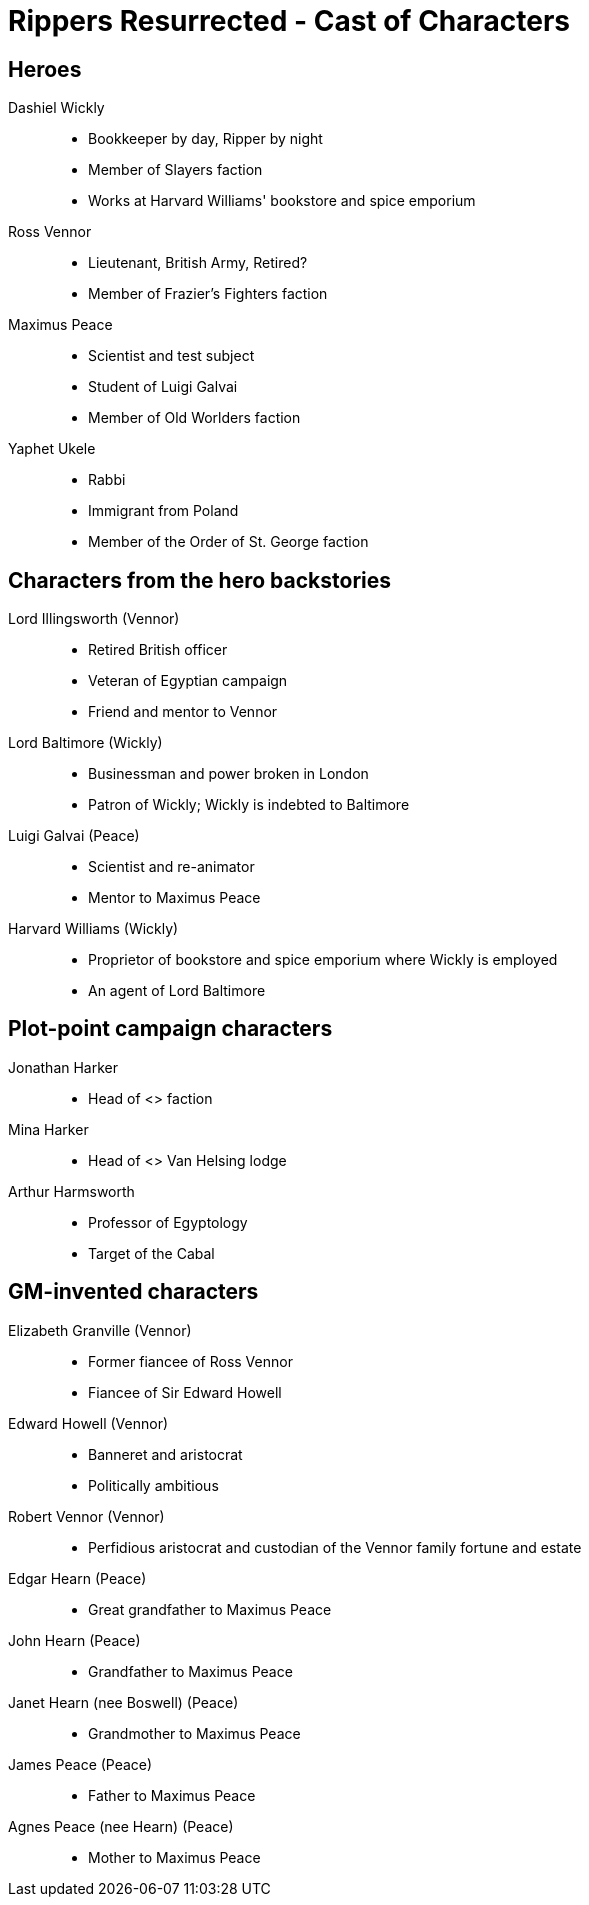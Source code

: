 = Rippers Resurrected - Cast of Characters

:experimental:
:toc:

== Heroes

Dashiel Wickly::
* Bookkeeper by day, Ripper by night
* Member of Slayers faction
* Works at Harvard Williams' bookstore and spice emporium
Ross Vennor::
* Lieutenant, British Army, Retired?
* Member of Frazier's Fighters faction
Maximus Peace::
* Scientist and test subject
* Student of Luigi Galvai
* Member of Old Worlders faction
Yaphet Ukele::
* Rabbi
* Immigrant from Poland
* Member of the Order of St. George faction

== Characters from the hero backstories

Lord Illingsworth (Vennor)::
* Retired British officer
* Veteran of Egyptian campaign
* Friend and mentor to Vennor

Lord Baltimore (Wickly)::
* Businessman and power broken in London
* Patron of Wickly; Wickly is indebted to Baltimore 

Luigi Galvai (Peace)::
* Scientist and re-animator
* Mentor to Maximus Peace

Harvard Williams (Wickly)::
* Proprietor of bookstore and spice emporium where Wickly is employed
* An agent of Lord Baltimore



== Plot-point campaign characters

Jonathan Harker::
* Head of <> faction

Mina Harker::
* Head of <> Van Helsing lodge

Arthur Harmsworth::
* Professor of Egyptology
* Target of the Cabal

== GM-invented characters

Elizabeth Granville (Vennor)::
* Former fiancee of Ross Vennor
* Fiancee of Sir Edward Howell

Edward Howell (Vennor)::
* Banneret and aristocrat
* Politically ambitious

Robert Vennor (Vennor)::
* Perfidious aristocrat and custodian of the Vennor family fortune and estate

Edgar Hearn (Peace)::
* Great grandfather to Maximus Peace  

John Hearn (Peace)::
* Grandfather to Maximus Peace  

Janet Hearn (nee Boswell) (Peace)::
* Grandmother to Maximus Peace  

James Peace (Peace)::
* Father to Maximus Peace  

Agnes Peace (nee Hearn) (Peace)::
* Mother to Maximus Peace  
